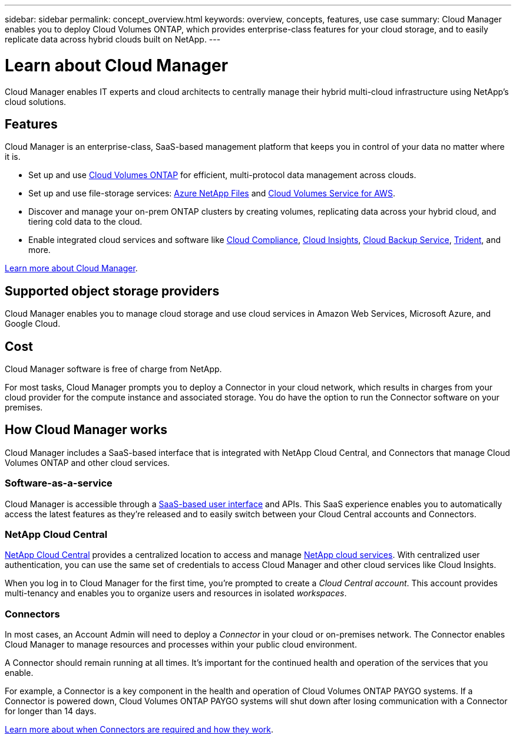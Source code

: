 ---
sidebar: sidebar
permalink: concept_overview.html
keywords: overview, concepts, features, use case
summary: Cloud Manager enables you to deploy Cloud Volumes ONTAP, which provides enterprise-class features for your cloud storage, and to easily replicate data across hybrid clouds built on NetApp.
---

= Learn about Cloud Manager
:hardbreaks:
:nofooter:
:icons: font
:linkattrs:
:imagesdir: ./media/

Cloud Manager enables IT experts and cloud architects to centrally manage their hybrid multi-cloud infrastructure using NetApp's cloud solutions.

== Features

Cloud Manager is an enterprise-class, SaaS-based management platform that keeps you in control of your data no matter where it is.

* Set up and use https://cloud.netapp.com/ontap-cloud[Cloud Volumes ONTAP^] for efficient, multi-protocol data management across clouds.
* Set up and use file-storage services: https://cloud.netapp.com/azure-netapp-files[Azure NetApp Files^] and https://cloud.netapp.com/cloud-volumes-service-for-aws[Cloud Volumes Service for AWS^].
* Discover and manage your on-prem ONTAP clusters by creating volumes, replicating data across your hybrid cloud, and tiering cold data to the cloud.
* Enable integrated cloud services and software like https://cloud.netapp.com/cloud-compliance[Cloud Compliance^], https://cloud.netapp.com/cloud-insights[Cloud Insights^], https://cloud.netapp.com/cloud-backup-service[Cloud Backup Service^], https://netapp.io/persistent-storage-provisioner-for-kubernetes/[Trident^], and more.

https://cloud.netapp.com/cloud-manager[Learn more about Cloud Manager^].

== Supported object storage providers

Cloud Manager enables you to manage cloud storage and use cloud services in Amazon Web Services, Microsoft Azure, and Google Cloud.

== Cost

Cloud Manager software is free of charge from NetApp.

For most tasks, Cloud Manager prompts you to deploy a Connector in your cloud network, which results in charges from your cloud provider for the compute instance and associated storage. You do have the option to run the Connector software on your premises.

== How Cloud Manager works

Cloud Manager includes a SaaS-based interface that is integrated with NetApp Cloud Central, and Connectors that manage Cloud Volumes ONTAP and other cloud services.

=== Software-as-a-service

Cloud Manager is accessible through a https://cloudmanager.netapp.com[SaaS-based user interface^] and APIs. This SaaS experience enables you to automatically access the latest features as they're released and to easily switch between your Cloud Central accounts and Connectors.

=== NetApp Cloud Central

https://cloud.netapp.com[NetApp Cloud Central^] provides a centralized location to access and manage https://www.netapp.com/us/products/cloud-services/use-cases-for-netapp-cloud-services.aspx[NetApp cloud services^]. With centralized user authentication, you can use the same set of credentials to access Cloud Manager and other cloud services like Cloud Insights.

When you log in to Cloud Manager for the first time, you're prompted to create a _Cloud Central account_. This account provides multi-tenancy and enables you to organize users and resources in isolated _workspaces_.

=== Connectors

In most cases, an Account Admin will need to deploy a _Connector_ in your cloud or on-premises network. The Connector enables Cloud Manager to manage resources and processes within your public cloud environment.

A Connector should remain running at all times. It's important for the continued health and operation of the services that you enable.

For example, a Connector is a key component in the health and operation of Cloud Volumes ONTAP PAYGO systems. If a Connector is powered down, Cloud Volumes ONTAP PAYGO systems will shut down after losing communication with a Connector for longer than 14 days.

link:concept_connectors.html[Learn more about when Connectors are required and how they work].
